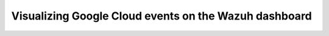 .. Copyright (C) 2015, Wazuh, Inc.

.. meta::
   :description: 

Visualizing Google Cloud events on the Wazuh dashboard
======================================================

